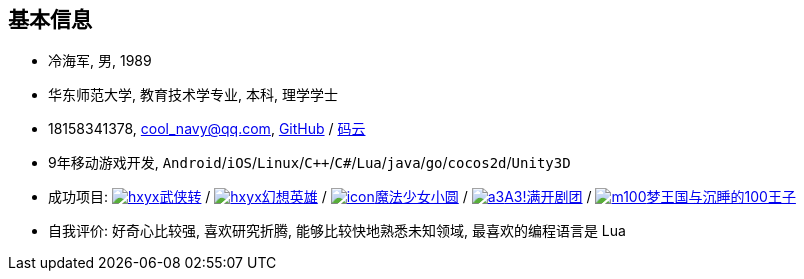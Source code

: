 
== 基本信息
- 冷海军, 男, 1989
- 华东师范大学, 教育技术学专业, 本科, 理学学士
- 18158341378, cool_navy@qq.com,
  https://github.com/cn00[GitHub] / https://gitee.com/cnoo[码云]
- 9年移动游戏开发, `Android`/`iOS`/`Linux`/`C++`/`C#`/`Lua`/`java`/`go`/`cocos2d`/`Unity3D`
// http://www.kulemi.com/15223[魔法少女小圆(酷乐米)]
// http://www.kulemi.com/2846[武侠转]
- 成功项目: 
    https://baike.baidu.com/item/武侠传/6561646[image:img/wxz.jpg[hxyx]武侠转] /
    https://baike.baidu.com/item/幻想英雄[image:img/hxyx.jpg[hxyx]幻想英雄] /
    https://baike.baidu.com/item/魔法少女小圆/20175601[image:img/mfsn.jpg[icon]魔法少女小圆] /
    https://baike.baidu.com/item/A3%21/23281415[image:img/a3.png[a3]A3!满开剧团] /
    https://game.bilibili.com/100p[image:img/m100.png[m100]梦王国与沉睡的100王子]
- 自我评价: 好奇心比较强, 喜欢研究折腾, 能够比较快地熟悉未知领域, 最喜欢的编程语言是 Lua